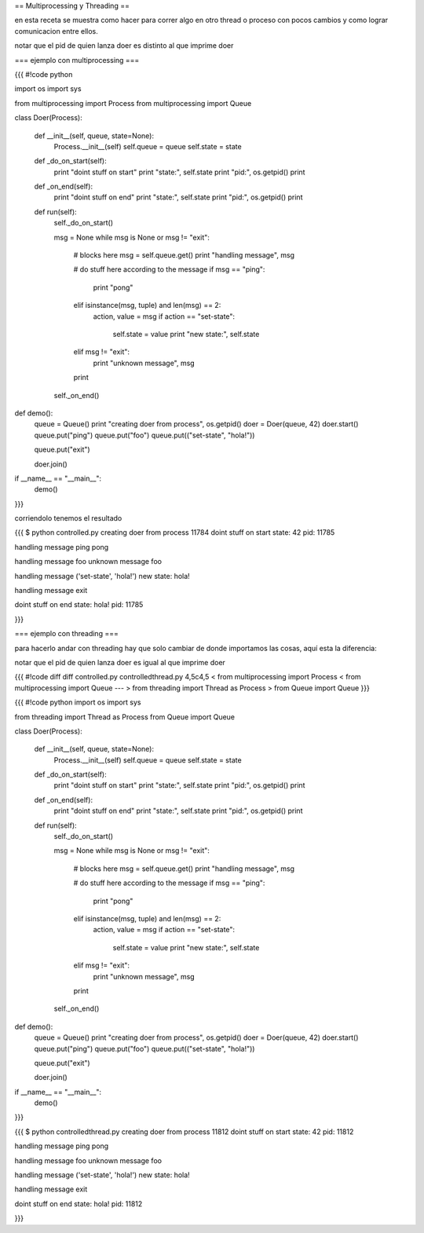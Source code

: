 == Multiprocessing y Threading ==

en esta receta se muestra como hacer para correr algo en otro thread o proceso con pocos cambios y como lograr comunicacion entre ellos.

notar que el pid de quien lanza doer es distinto al que imprime doer

=== ejemplo con multiprocessing ===

{{{
#!code python

import os
import sys

from multiprocessing import Process
from multiprocessing import Queue

class Doer(Process):

    def __init__(self, queue, state=None):
        Process.__init__(self)
        self.queue = queue
        self.state = state

    def _do_on_start(self):
        print "doint stuff on start"
        print "state:", self.state
        print "pid:", os.getpid()
        print

    def _on_end(self):
        print "doint stuff on end"
        print "state:", self.state
        print "pid:", os.getpid()
        print

    def run(self):
        self._do_on_start()

        msg = None
        while msg is None or msg != "exit":
            # blocks here
            msg = self.queue.get()
            print "handling message", msg

            # do stuff here according to the message
            if msg == "ping":
                print "pong"
            elif isinstance(msg, tuple) and len(msg) == 2:
                action, value = msg
                if action == "set-state":
                    self.state = value
                    print "new state:", self.state
            elif msg != "exit":
                print "unknown message", msg

            print

        self._on_end()

def demo():
    queue = Queue()
    print "creating doer from process", os.getpid()
    doer = Doer(queue, 42)
    doer.start()
    queue.put("ping")
    queue.put("foo")
    queue.put(("set-state", "hola!"))

    queue.put("exit")

    doer.join()

if __name__ == "__main__":
    demo()

}}}

corriendolo tenemos el resultado

{{{
$ python controlled.py
creating doer from process 11784
doint stuff on start
state: 42
pid: 11785

handling message ping
pong

handling message foo
unknown message foo

handling message ('set-state', 'hola!')
new state: hola!

handling message exit

doint stuff on end
state: hola!
pid: 11785

}}}

=== ejemplo con threading ===

para hacerlo andar con threading hay que solo cambiar de donde importamos las cosas, aquí esta la diferencia:

notar que el pid de quien lanza doer es igual al que imprime doer

{{{
#!code diff
diff controlled.py controlledthread.py 
4,5c4,5
< from multiprocessing import Process
< from multiprocessing import Queue
---
> from threading import Thread as Process
> from Queue import Queue
}}}

{{{
#!code python
import os
import sys

from threading import Thread as Process
from Queue import Queue

class Doer(Process):

    def __init__(self, queue, state=None):
        Process.__init__(self)
        self.queue = queue
        self.state = state

    def _do_on_start(self):
        print "doint stuff on start"
        print "state:", self.state
        print "pid:", os.getpid()
        print

    def _on_end(self):
        print "doint stuff on end"
        print "state:", self.state
        print "pid:", os.getpid()
        print

    def run(self):
        self._do_on_start()

        msg = None
        while msg is None or msg != "exit":
            # blocks here
            msg = self.queue.get()
            print "handling message", msg

            # do stuff here according to the message
            if msg == "ping":
                print "pong"
            elif isinstance(msg, tuple) and len(msg) == 2:
                action, value = msg
                if action == "set-state":
                    self.state = value
                    print "new state:", self.state
            elif msg != "exit":
                print "unknown message", msg

            print

        self._on_end()

def demo():
    queue = Queue()
    print "creating doer from process", os.getpid()
    doer = Doer(queue, 42)
    doer.start()
    queue.put("ping")
    queue.put("foo")
    queue.put(("set-state", "hola!"))

    queue.put("exit")

    doer.join()

if __name__ == "__main__":
    demo()

}}}

{{{
$ python controlledthread.py 
creating doer from process 11812
doint stuff on start
state: 42
pid: 11812

handling message ping
pong

handling message foo
unknown message foo

handling message ('set-state', 'hola!')
new state: hola!

handling message exit

doint stuff on end
state: hola!
pid: 11812

}}}
